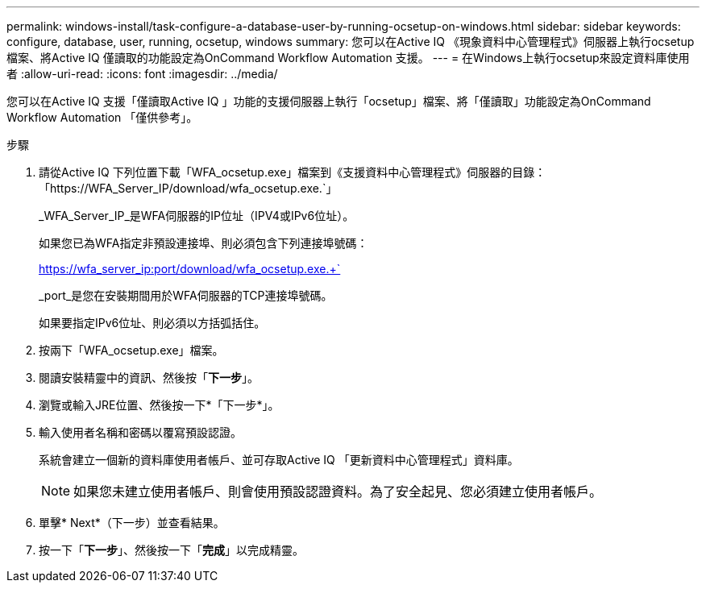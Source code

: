 ---
permalink: windows-install/task-configure-a-database-user-by-running-ocsetup-on-windows.html 
sidebar: sidebar 
keywords: configure, database, user, running, ocsetup, windows 
summary: 您可以在Active IQ 《現象資料中心管理程式》伺服器上執行ocsetup檔案、將Active IQ 僅讀取的功能設定為OnCommand Workflow Automation 支援。 
---
= 在Windows上執行ocsetup來設定資料庫使用者
:allow-uri-read: 
:icons: font
:imagesdir: ../media/


[role="lead"]
您可以在Active IQ 支援「僅讀取Active IQ 」功能的支援伺服器上執行「ocsetup」檔案、將「僅讀取」功能設定為OnCommand Workflow Automation 「僅供參考」。

.步驟
. 請從Active IQ 下列位置下載「WFA_ocsetup.exe」檔案到《支援資料中心管理程式》伺服器的目錄：「+https://WFA_Server_IP/download/wfa_ocsetup.exe.+`」
+
_WFA_Server_IP_是WFA伺服器的IP位址（IPV4或IPv6位址）。

+
如果您已為WFA指定非預設連接埠、則必須包含下列連接埠號碼：

+
https://wfa_server_ip:port/download/wfa_ocsetup.exe.+`

+
_port_是您在安裝期間用於WFA伺服器的TCP連接埠號碼。

+
如果要指定IPv6位址、則必須以方括弧括住。

. 按兩下「WFA_ocsetup.exe」檔案。
. 閱讀安裝精靈中的資訊、然後按「*下一步*」。
. 瀏覽或輸入JRE位置、然後按一下*「下一步*」。
. 輸入使用者名稱和密碼以覆寫預設認證。
+
系統會建立一個新的資料庫使用者帳戶、並可存取Active IQ 「更新資料中心管理程式」資料庫。

+

NOTE: 如果您未建立使用者帳戶、則會使用預設認證資料。為了安全起見、您必須建立使用者帳戶。

. 單擊* Next*（下一步）並查看結果。
. 按一下「*下一步*」、然後按一下「*完成*」以完成精靈。

